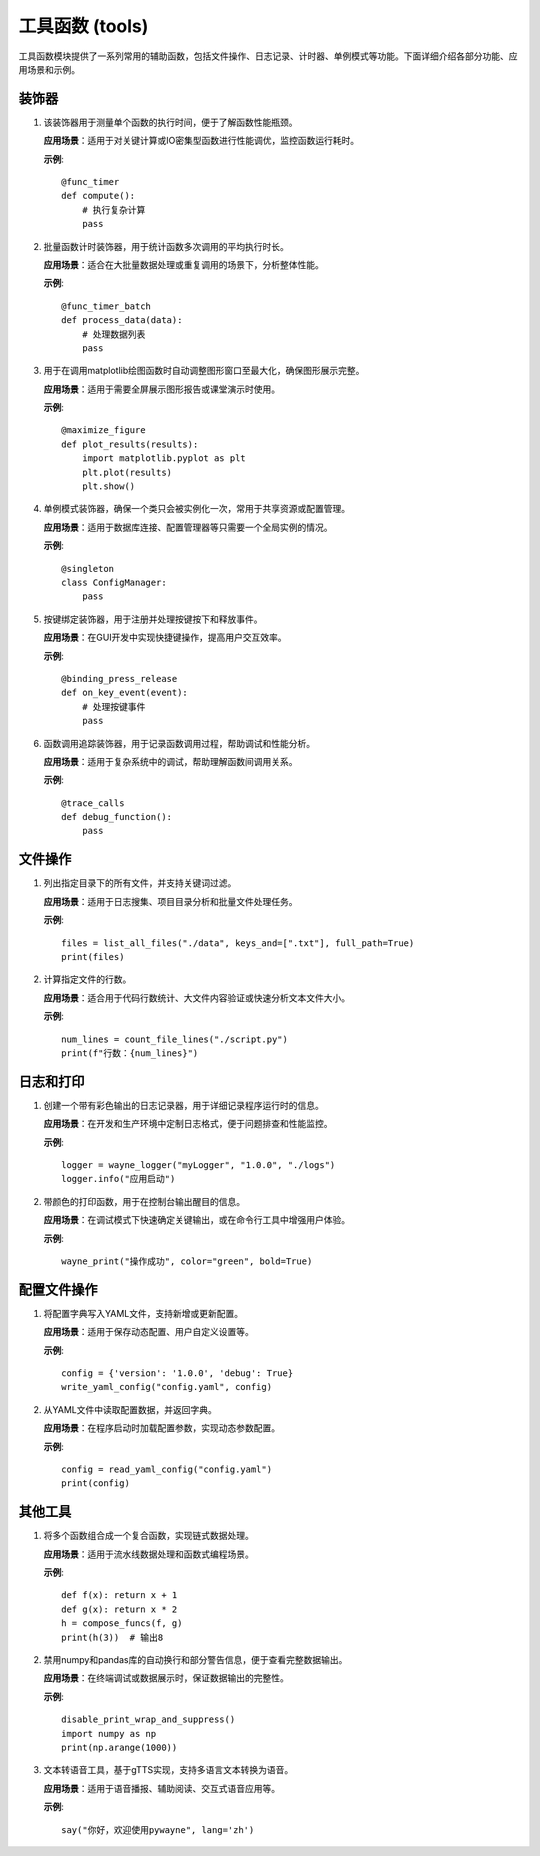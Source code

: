 工具函数 (tools)
=================

工具函数模块提供了一系列常用的辅助函数，包括文件操作、日志记录、计时器、单例模式等功能。下面详细介绍各部分功能、应用场景和示例。

装饰器
-----------

1. .. py:decorator:: func_timer

   该装饰器用于测量单个函数的执行时间，便于了解函数性能瓶颈。
   
   **应用场景**：适用于对关键计算或IO密集型函数进行性能调优，监控函数运行耗时。
   
   **示例**::

      @func_timer
      def compute():
          # 执行复杂计算
          pass

2. .. py:decorator:: func_timer_batch

   批量函数计时装饰器，用于统计函数多次调用的平均执行时长。
   
   **应用场景**：适合在大批量数据处理或重复调用的场景下，分析整体性能。
   
   **示例**::

      @func_timer_batch
      def process_data(data):
          # 处理数据列表
          pass

3. .. py:decorator:: maximize_figure

   用于在调用matplotlib绘图函数时自动调整图形窗口至最大化，确保图形展示完整。
   
   **应用场景**：适用于需要全屏展示图形报告或课堂演示时使用。
   
   **示例**::

      @maximize_figure
      def plot_results(results):
          import matplotlib.pyplot as plt
          plt.plot(results)
          plt.show()

4. .. py:decorator:: singleton

   单例模式装饰器，确保一个类只会被实例化一次，常用于共享资源或配置管理。
   
   **应用场景**：适用于数据库连接、配置管理器等只需要一个全局实例的情况。
   
   **示例**::

      @singleton
      class ConfigManager:
          pass

5. .. py:decorator:: binding_press_release

   按键绑定装饰器，用于注册并处理按键按下和释放事件。
   
   **应用场景**：在GUI开发中实现快捷键操作，提高用户交互效率。
   
   **示例**::

      @binding_press_release
      def on_key_event(event):
          # 处理按键事件
          pass

6. .. py:decorator:: trace_calls

   函数调用追踪装饰器，用于记录函数调用过程，帮助调试和性能分析。
   
   **应用场景**：适用于复杂系统中的调试，帮助理解函数间调用关系。
   
   **示例**::

      @trace_calls
      def debug_function():
          pass

文件操作
-----------

1. .. py:function:: list_all_files(root: str, keys_and: Optional[List[str]] = None, keys_or: Optional[List[str]] = None, outliers: Optional[List[str]] = None, full_path: bool = False) -> List[str]

   列出指定目录下的所有文件，并支持关键词过滤。
   
   **应用场景**：适用于日志搜集、项目目录分析和批量文件处理任务。
   
   **示例**::

      files = list_all_files("./data", keys_and=[".txt"], full_path=True)
      print(files)

2. .. py:function:: count_file_lines(file_path: str) -> int

   计算指定文件的行数。
   
   **应用场景**：适合用于代码行数统计、大文件内容验证或快速分析文本文件大小。
   
   **示例**::

      num_lines = count_file_lines("./script.py")
      print(f"行数：{num_lines}")

日志和打印
-----------

1. .. py:function:: wayne_logger(logger_name: str, project_version: str, log_root: str, stream_level=logging.DEBUG, single_file_level=logging.INFO, batch_file_level=logging.DEBUG)

   创建一个带有彩色输出的日志记录器，用于详细记录程序运行时的信息。
   
   **应用场景**：在开发和生产环境中定制日志格式，便于问题排查和性能监控。
   
   **示例**::

      logger = wayne_logger("myLogger", "1.0.0", "./logs")
      logger.info("应用启动")

2. .. py:function:: wayne_print(text: object, color: str = "default", bold: bool = False)

   带颜色的打印函数，用于在控制台输出醒目的信息。
   
   **应用场景**：在调试模式下快速确定关键输出，或在命令行工具中增强用户体验。
   
   **示例**::

      wayne_print("操作成功", color="green", bold=True)

配置文件操作
-----------

1. .. py:function:: write_yaml_config(config_yaml_file: str, config: dict, update=False, use_lock: bool = False)

   将配置字典写入YAML文件，支持新增或更新配置。
   
   **应用场景**：适用于保存动态配置、用户自定义设置等。
   
   **示例**::

      config = {'version': '1.0.0', 'debug': True}
      write_yaml_config("config.yaml", config)

2. .. py:function:: read_yaml_config(config_yaml_file: str, use_lock: bool = False)

   从YAML文件中读取配置数据，并返回字典。
   
   **应用场景**：在程序启动时加载配置参数，实现动态参数配置。
   
   **示例**::

      config = read_yaml_config("config.yaml")
      print(config)

其他工具
-----------

1. .. py:function:: compose_funcs(*funcs)

   将多个函数组合成一个复合函数，实现链式数据处理。
   
   **应用场景**：适用于流水线数据处理和函数式编程场景。
   
   **示例**::

      def f(x): return x + 1
      def g(x): return x * 2
      h = compose_funcs(f, g)
      print(h(3))  # 输出8

2. .. py:function:: disable_print_wrap_and_suppress(deal_with_numpy=True, deal_with_pandas=True)

   禁用numpy和pandas库的自动换行和部分警告信息，便于查看完整数据输出。
   
   **应用场景**：在终端调试或数据展示时，保证数据输出的完整性。
   
   **示例**::

      disable_print_wrap_and_suppress()
      import numpy as np
      print(np.arange(1000))

3. .. py:function:: say(text, lang='zh')

   文本转语音工具，基于gTTS实现，支持多语言文本转换为语音。
   
   **应用场景**：适用于语音播报、辅助阅读、交互式语音应用等。
   
   **示例**::

      say("你好，欢迎使用pywayne", lang='zh') 